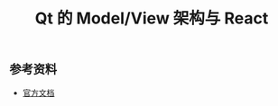 #+TITLE: Qt 的 Model/View 架构与 React
#+OPTIONS: ^:{}, num:nil




** 参考资料

- [[http://doc.qt.io/qt-5/model-view-programming.html][官方文档]]
